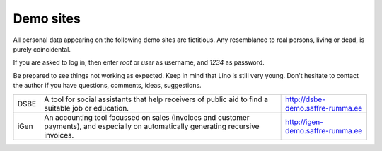 Demo sites
==========

All personal data appearing on the following demo sites are fictitious. Any resemblance to real persons, living or dead, is purely coincidental.

If you are asked to log in, then enter
`root` or `user` as username, and `1234` as password.

Be prepared to see things not working as expected. Keep in mind that Lino is still very young. Don't hesitate to contact the author if you have questions, comments, ideas, suggestions.

===== ================================== ======================
DSBE  A tool for social assistants that  http://dsbe-demo.saffre-rumma.ee
      help receivers of public aid to 
      find a suitable job or education.

iGen  An accounting tool focussed on     http://igen-demo.saffre-rumma.ee
      sales (invoices and customer 
      payments), and especially on 
      automatically generating recursive 
      invoices.
===== ================================== ======================

